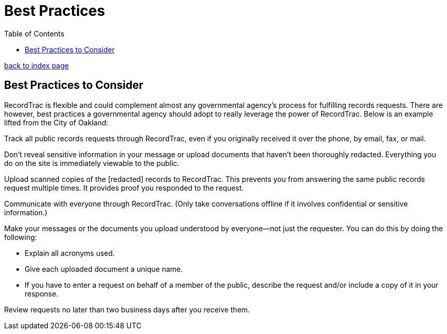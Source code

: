 = Best Practices
:toc:
:source-highlighter: pygments

link:index.html[back to index page]

== Best Practices to Consider

RecordTrac is flexible and could complement almost any governmental agency's process for fulfilling records requests. There are however, best practices a governmental agency should adopt to really leverage the power of RecordTrac. Below is an example lifted from the City of Oakland:

Track all public records requests through RecordTrac, even if you originally received it over the phone, by email, fax, or mail. 

Don't reveal sensitive information in your message or upload documents that haven't been thoroughly redacted. Everything you do on the site is immediately viewable to the public.

Upload scanned copies of the [redacted] records to RecordTrac. This prevents you from answering the same public records request multiple times. It provides proof you responded to the request.

Communicate with everyone through RecordTrac. (Only take conversations offline if it involves confidential or sensitive information.) 

Make your messages or the documents you upload understood by everyone--not just the requester. You can do this by doing the following: 

* Explain all acronyms used.
* Give each uploaded document a unique name. 
* If you have to enter a request on behalf of a member of the public, describe the request and/or include a copy of it in your response.  

Review requests no later than two business days after you receive them.
